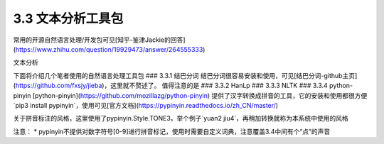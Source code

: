 3.3 文本分析工具包
==================

常用的开源自然语言处理/开发包可见[知乎-鉴津Jackie的回答](https://www.zhihu.com/question/19929473/answer/264555333)

文本分析

下面将介绍几个笔者使用的自然语言处理工具包
### 3.3.1 结巴分词
结巴分词很容易安装和使用，可见[结巴分词-github主页](https://github.com/fxsjy/jieba)，这里就不赘述了。
值得注意的是
### 3.3.2 HanLp
### 3.3.3 NLTK
### 3.3.4 python-pinyin
[python-pinyin](https://github.com/mozillazg/python-pinyin)
提供了汉字转换成拼音的工具，它的安装和使用都很方便`pip3 install
pypinyin`，使用可见[官方文档](https://pypinyin.readthedocs.io/zh_CN/master/)  

关于拼音标注的风格，这里使用了pypinyin.Style.TONE3，举个例子`yuan2 jiu4`，再稍加转换就称为本系统中使用的风格

注意：
* pypinyin不提供对数字符号[0-9]进行拼音标记，使用时需要自定义词典，注意覆盖3.4中间有个“点”的声音

